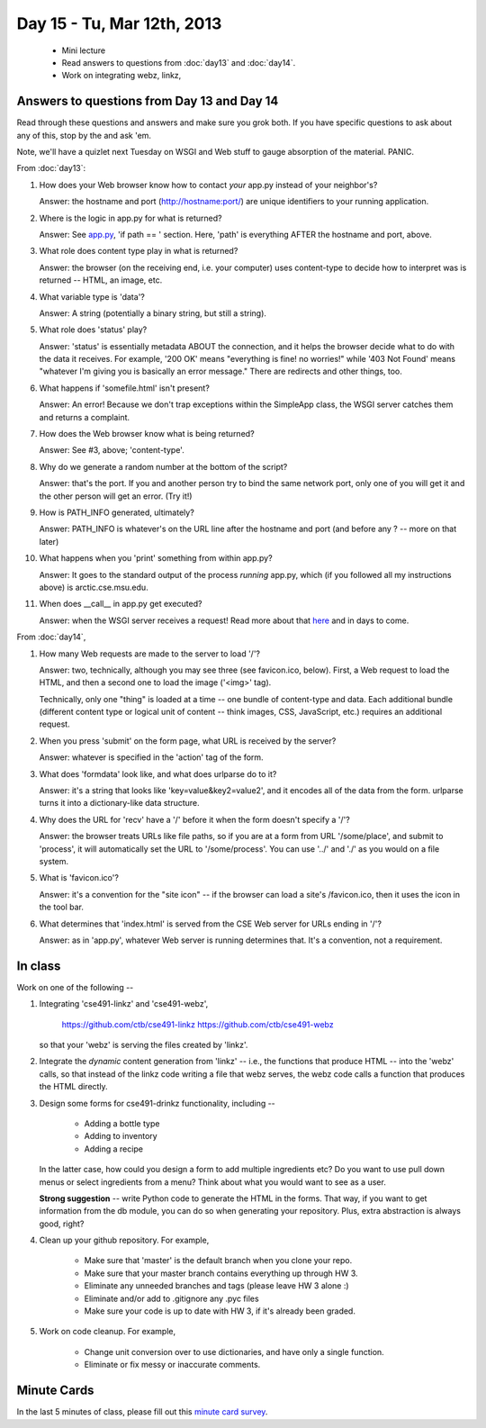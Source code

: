 Day 15 - Tu, Mar 12th, 2013
===========================

 * Mini lecture
 * Read answers to questions from :doc:`day13` and :doc:`day14`.
 * Work on integrating webz, linkz, 

Answers to questions from Day 13 and Day 14
-------------------------------------------

Read through these questions and answers and make sure you grok both.
If you have specific questions to ask about any of this, stop by the
and ask 'em.

Note, we'll have a quizlet next Tuesday on WSGI and Web stuff to gauge
absorption of the material.  PANIC.

From :doc:`day13`:

1. How does your Web browser know how to contact *your* app.py instead
   of your neighbor's?

   Answer: the hostname and port (http://hostname:port/) are unique
   identifiers to your running application.

2. Where is the logic in app.py for what is returned?

   Answer: See `app.py
   <https://github.com/ctb/cse491-webz/blob/master/app.py>`__, 'if
   path == ' section.  Here, 'path' is everything AFTER the hostname
   and port, above.

3. What role does content type play in what is returned?

   Answer: the browser (on the receiving end, i.e. your computer) uses
   content-type to decide how to interpret was is returned -- HTML,
   an image, etc.

4. What variable type is 'data'?

   Answer: A string (potentially a binary string, but still a string).

5. What role does 'status' play?

   Answer: 'status' is essentially metadata ABOUT the connection,
   and it helps the browser decide what to do with the data it receives.
   For example, '200 OK' means "everything is fine! no worries!"
   while '403 Not Found' means "whatever I'm giving you is basically
   an error message."  There are redirects and other things, too.

6. What happens if 'somefile.html' isn't present?

   Answer: An error!  Because we don't trap exceptions within the SimpleApp
   class, the WSGI server catches them and returns a complaint.

7. How does the Web browser know what is being returned?

   Answer: See #3, above; 'content-type'.

8. Why do we generate a random number at the bottom of the script?

   Answer: that's the port.  If you and another person try to bind the
   same network port, only one of you will get it and the other person
   will get an error.  (Try it!)

9. How is PATH_INFO generated, ultimately?

   Answer: PATH_INFO is whatever's on the URL line after the hostname
   and port (and before any ? -- more on that later)

10. What happens when you 'print' something from within app.py?

    Answer: It goes to the standard output of the process *running* app.py,
    which (if you followed all my instructions above) is
    arctic.cse.msu.edu.

11. When does __call__ in app.py get executed?

    Answer: when the WSGI server receives a request!  Read more about
    that `here <http://www.python.org/dev/peps/pep-0333/>`__ and in
    days to come.

From :doc:`day14`,

1. How many Web requests are made to the server to load '/'?

   Answer: two, technically, although you may see three (see
   favicon.ico, below).  First, a Web request to load the HTML,
   and then a second one to load the image ('<img>' tag).

   Technically, only one "thing" is loaded at a time -- one bundle
   of content-type and data.  Each additional bundle (different content
   type or logical unit of content -- think images, CSS, JavaScript, etc.)
   requires an additional request.

2. When you press 'submit' on the form page, what URL is received by the
   server?

   Answer: whatever is specified in the 'action' tag of the form.

3. What does 'formdata' look like, and what does urlparse do to it?

   Answer: it's a string that looks like 'key=value&key2=value2', and it
   encodes all of the data from the form.  urlparse turns it into a
   dictionary-like data structure.

4. Why does the URL for 'recv' have a '/' before it when the
   form doesn't specify a '/'?

   Answer: the browser treats URLs like file paths, so if you are
   at a form from URL '/some/place', and submit to 'process', it
   will automatically set the URL to '/some/process'.  You can use
   '../' and './' as you would on a file system.

5. What is 'favicon.ico'?

   Answer: it's a convention for the "site icon" -- if the browser
   can load a site's /favicon.ico, then it uses the icon in the
   tool bar.

6. What determines that 'index.html' is served from the CSE Web server
   for URLs ending in '/'?

   Answer: as in 'app.py', whatever Web server is running determines that.
   It's a convention, not a requirement.


In class
--------

Work on one of the following --

1. Integrating 'cse491-linkz' and 'cse491-webz',

      https://github.com/ctb/cse491-linkz
      https://github.com/ctb/cse491-webz

   so that your 'webz' is serving the files created by 'linkz'.

2. Integrate the *dynamic* content generation from 'linkz' -- i.e., the
   functions that produce HTML -- into the 'webz' calls, so that instead
   of the linkz code writing a file that webz serves, the webz code
   calls a function that produces the HTML directly.

3. Design some forms for cse491-drinkz functionality, including --

     * Adding a bottle type
     * Adding to inventory
     * Adding a recipe

   In the latter case, how could you design a form to add multiple
   ingredients etc?  Do you want to use pull down menus or select
   ingredients from a menu? Think about what you would want to see
   as a user.

   **Strong suggestion** -- write Python code to generate the HTML in
   the forms.  That way, if you want to get information from the db
   module, you can do so when generating your repository.  Plus,
   extra abstraction is always good, right?

4. Clean up your github repository. For example,

     * Make sure that 'master' is the default branch when you clone your
       repo.

     * Make sure that your master branch contains everything up through HW 3.

     * Eliminate any unneeded branches and tags (please leave HW 3 alone :)

     * Eliminate and/or add to .gitignore any .pyc files

     * Make sure your code is up to date with HW 3, if it's already been
       graded.

5. Work on code cleanup.  For example,

     * Change unit conversion over to use dictionaries, and have only a
       single function.

     * Eliminate or fix messy or inaccurate comments.

Minute Cards
------------

In the last 5 minutes of class, please fill out this `minute card
survey
<https://docs.google.com/spreadsheet/viewform?formkey=dHFMMmg5djBFMTFQV2paSlNtWG94X0E6MQ#gid=0>`__.
